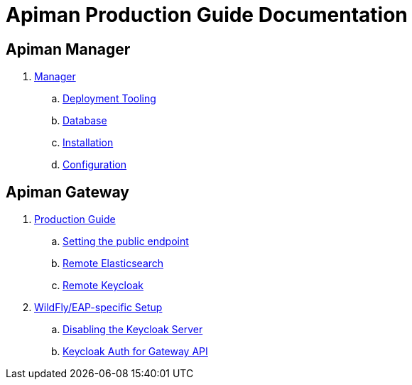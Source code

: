 = Apiman Production Guide Documentation

== Apiman Manager

. link:production-guide/manager/manager.adoc[Manager]
.. link:production-guide/manager/manager.adoc#_deployment_tooling_for_apiman[Deployment Tooling]
.. link:production-guide/manager/manager.adoc#_database[Database]
.. link:production-guide/manager/manager.adoc#_installation[Installation]
.. link:production-guide/manager/manager.adoc#_configuration[Configuration]

== Apiman Gateway
// General
. link:production-guide/gateway/gateway.adoc[Production Guide]
.. link:production-guide/gateway/gateway.adoc#_setting_the_api_gateway_public_endpoint[Setting the public endpoint]
.. link:production-guide/gateway/gateway.adoc#_pointing_the_api_gateway_to_a_remote_elasticsearch[Remote Elasticsearch]
.. link:production-guide/gateway/gateway.adoc#_pointing_the_api_gateway_to_a_remote_keycloak[Remote Keycloak]
// WildFly
. link:production-guide/gateway/wildfly.adoc[WildFly/EAP-specific Setup]
.. link:production-guide/gateway/wildfly.adoc#_disabling_the_keycloak_server[Disabling the Keycloak Server]
.. link:production-guide/gateway/wildfly.adoc#_configuring_keycloak_authentication_for_the_gateway_api[Keycloak Auth for Gateway API]
